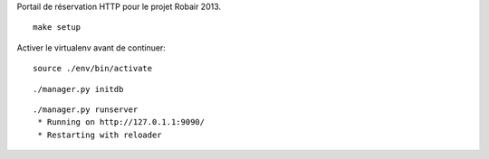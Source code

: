 Portail de réservation HTTP pour le projet Robair 2013.


::

    make setup


Activer le virtualenv avant de continuer:


::

    source ./env/bin/activate


::

    ./manager.py initdb


::

    ./manager.py runserver
     * Running on http://127.0.1.1:9090/
     * Restarting with reloader

